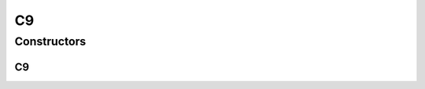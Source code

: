 .. java:import:: org.uma.jmetal.util.neighborhood.util TwoDimensionalMesh

C9
==

.. java:package:: org.uma.jmetal.util.neighborhood.impl
   :noindex:

.. java:type:: @SuppressWarnings public class C9<S> extends TwoDimensionalMesh<S>

   Class defining an L9 neighborhood of a solution belonging to a list of solutions which is structured as a bi-dimensional mesh. The neighbors are those solutions that are in 1-hop distance Shape: * * * * o * * * *

   :author: Antonio J. Nebro , Juan J. Durillo

Constructors
------------
C9
^^

.. java:constructor:: public C9(int rows, int columns)
   :outertype: C9

   Constructor Defines a neighborhood for a solution set of rows x columns solutions

   :param rows: the number of rows
   :param columns: the number of columns

